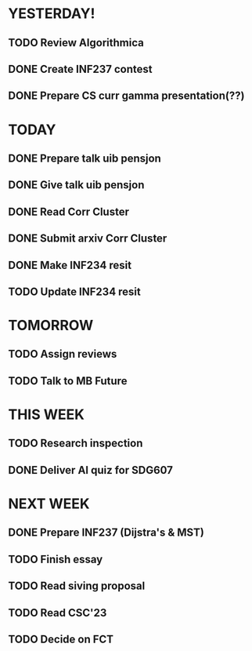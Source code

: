 * YESTERDAY!
** TODO Review Algorithmica
** DONE Create INF237 contest
** DONE Prepare CS curr gamma presentation(??)
* TODAY
** DONE Prepare talk uib pensjon
** DONE Give talk uib pensjon
** DONE Read Corr Cluster
** DONE Submit arxiv Corr Cluster
** DONE Make INF234 resit
** TODO Update INF234 resit
* TOMORROW
** TODO Assign reviews
** TODO Talk to MB Future
* THIS WEEK
** TODO Research inspection
** DONE Deliver AI quiz for SDG607
* NEXT WEEK
** DONE Prepare INF237 (Dijstra's & MST)
** TODO Finish essay
** TODO Read siving proposal
** TODO Read CSC'23
** TODO Decide on FCT

